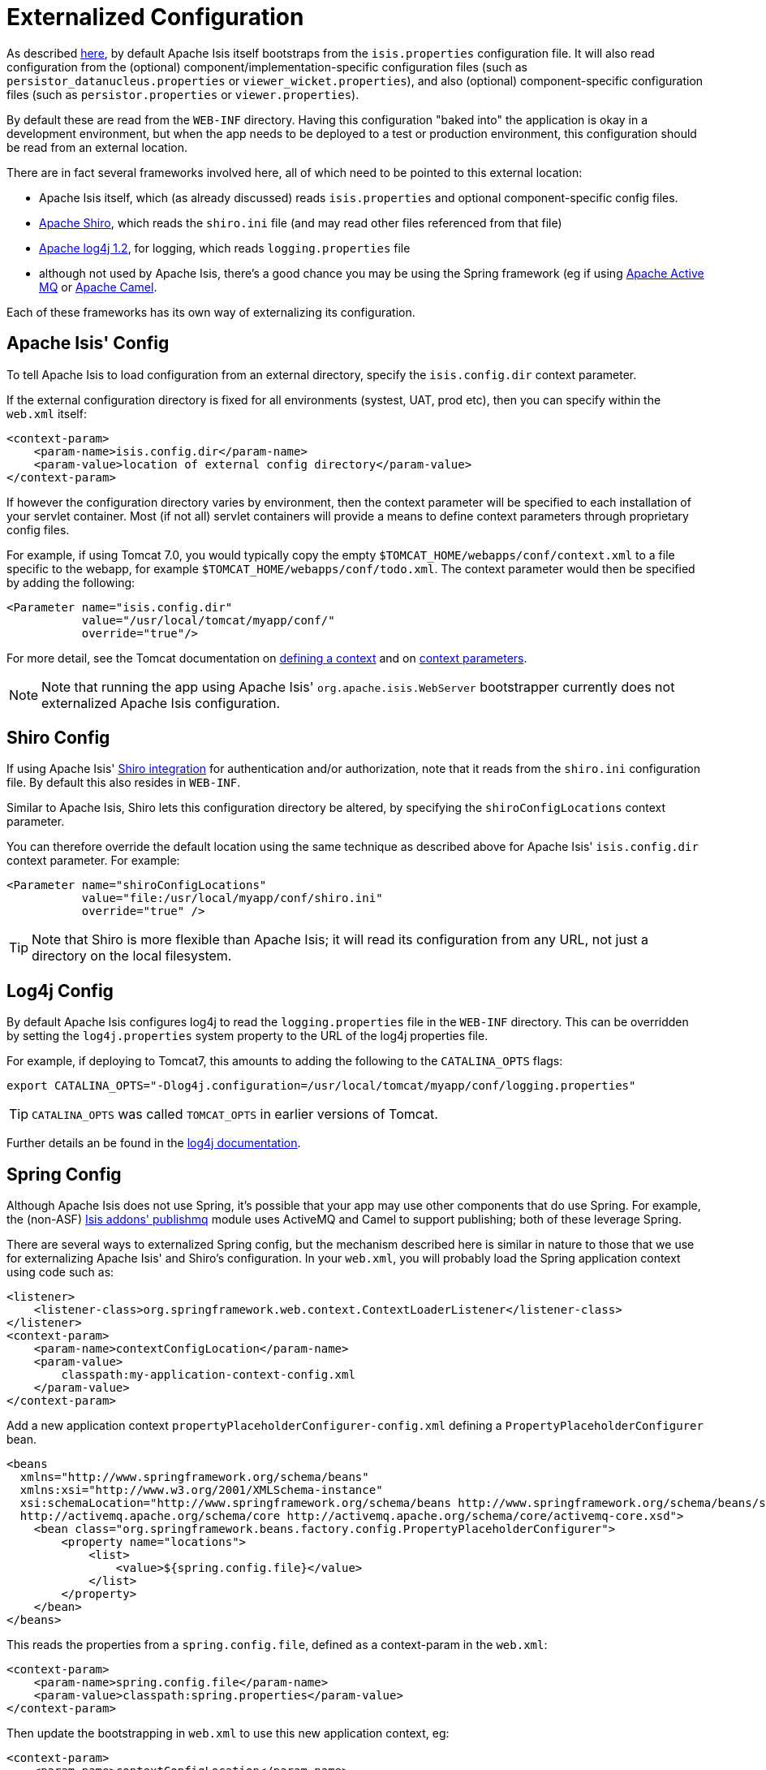 [[_ug_deployment_externalized-configuration]]
= Externalized Configuration
:Notice: Licensed to the Apache Software Foundation (ASF) under one or more contributor license agreements. See the NOTICE file distributed with this work for additional information regarding copyright ownership. The ASF licenses this file to you under the Apache License, Version 2.0 (the "License"); you may not use this file except in compliance with the License. You may obtain a copy of the License at. http://www.apache.org/licenses/LICENSE-2.0 . Unless required by applicable law or agreed to in writing, software distributed under the License is distributed on an "AS IS" BASIS, WITHOUT WARRANTIES OR  CONDITIONS OF ANY KIND, either express or implied. See the License for the specific language governing permissions and limitations under the License.
:_basedir: ../
:_imagesdir: images/



As described xref:ug.adoc#_ug_runtime_configuration-files[here], by default Apache Isis itself bootstraps from the `isis.properties` configuration file.  It will also read configuration from the (optional) component/implementation-specific configuration files (such as
`persistor_datanucleus.properties` or `viewer_wicket.properties`), and also (optional) component-specific configuration
files (such as `persistor.properties` or `viewer.properties`).


By default these are read from the `WEB-INF` directory. Having this configuration "baked into" the application is
okay in a development environment, but when the app needs to be deployed to a test or production environment, this
configuration should be read from an external location.

There are in fact several frameworks involved here, all of which need to be pointed to this external location:

* Apache Isis itself, which (as already discussed) reads `isis.properties` and optional component-specific config files.

* link:http://shiro.apache.org[Apache Shiro],  which reads the `shiro.ini` file (and may read other files referenced from that file)

* http://logging.apache.org/log4j/1.2[Apache log4j 1.2], for logging, which reads `logging.properties` file

* although not used by Apache Isis, there's a good chance you may be using the Spring framework (eg if using http://activemq.apache.org[Apache Active MQ] or http://camel.apache.org[Apache Camel].

Each of these frameworks has its own way of externalizing its configuration.






[[_ug_deployment_externalized-configuration_Isis]]
== Apache Isis' Config

To tell Apache Isis to load configuration from an external directory, specify the `isis.config.dir` context parameter.


If the external configuration directory is fixed for all environments (systest, UAT, prod etc), then you can specify within the `web.xml` itself:

[source,xml]
----
<context-param>
    <param-name>isis.config.dir</param-name>
    <param-value>location of external config directory</param-value>
</context-param>
----

If however the configuration directory varies by environment, then the context parameter will be specified to each installation of your servlet container. Most (if not all) servlet containers will provide a means to define context parameters through proprietary config files.

For example, if using Tomcat 7.0, you would typically copy the empty `$TOMCAT_HOME/webapps/conf/context.xml` to a file specific to the webapp, for example `$TOMCAT_HOME/webapps/conf/todo.xml`. The context parameter would then be specified by adding the following:

[source,xml]
----
<Parameter name="isis.config.dir"
           value="/usr/local/tomcat/myapp/conf/"
           override="true"/>
----

For more detail, see the Tomcat documentation on http://tomcat.apache.org/tomcat-7.0-doc/config/context.html#Defining_a_context[defining a context] and on http://tomcat.apache.org/tomcat-7.0-doc/config/context.html#Context_Parameters[context parameters].

[NOTE]
====
Note that running the app using Apache Isis' `org.apache.isis.WebServer` bootstrapper currently does not externalized Apache Isis configuration.
====






[[_ug_deployment_externalized-configuration_Shiro]]
== Shiro Config

If using Apache Isis' xref:ug.adoc#_ug_security_configuring-isis-to-use-shiro[Shiro integration] for authentication and/or authorization, note that it reads from the `shiro.ini` configuration file. By default this also resides in `WEB-INF`.

Similar to Apache Isis, Shiro lets this configuration directory be altered, by specifying the `shiroConfigLocations` context parameter.

You can therefore override the default location using the same technique as described above for Apache Isis' `isis.config.dir` context parameter. For example:

[source,xml]
----
<Parameter name="shiroConfigLocations"
           value="file:/usr/local/myapp/conf/shiro.ini"
           override="true" />
----

[TIP]
====
Note that Shiro is more flexible than Apache Isis; it will read its configuration from any URL, not just a directory on the local filesystem.
====




[[_ug_deployment_externalized-configuration_Log4j]]
== Log4j Config

By default Apache Isis configures log4j to read the `logging.properties` file in the `WEB-INF` directory. This can be overridden by setting the `log4j.properties` system property to the URL of the log4j properties file.

For example, if deploying to Tomcat7, this amounts to adding the following to the `CATALINA_OPTS` flags:

[source,bash]
----
export CATALINA_OPTS="-Dlog4j.configuration=/usr/local/tomcat/myapp/conf/logging.properties"
----

[TIP]
====
`CATALINA_OPTS` was called `TOMCAT_OPTS` in earlier versions of Tomcat.
====

Further details an be found in the link:https://logging.apache.org/log4j/1.2/manual.html#Example_Configurations[log4j documentation].




== Spring Config

Although Apache Isis does not use Spring, it's possible that your app may use other components that do use Spring.  For example, the (non-ASF) http://github.com/isisaddons/isis-module-publishmq[Isis addons' publishmq] module uses ActiveMQ and Camel to support publishing; both of these leverage Spring.

There are several ways to externalized Spring config, but the mechanism described here is similar in nature to those that we use for externalizing Apache Isis' and Shiro's configuration.  In your `web.xml`, you will probably load the Spring application context using code such as:

[source,xml]
----
<listener>
    <listener-class>org.springframework.web.context.ContextLoaderListener</listener-class>
</listener>
<context-param>
    <param-name>contextConfigLocation</param-name>
    <param-value>
        classpath:my-application-context-config.xml
    </param-value>
</context-param>
----

Add a new application context `propertyPlaceholderConfigurer-config.xml` defining a `PropertyPlaceholderConfigurer` bean.

[source,xml]
----
<beans
  xmlns="http://www.springframework.org/schema/beans"
  xmlns:xsi="http://www.w3.org/2001/XMLSchema-instance"
  xsi:schemaLocation="http://www.springframework.org/schema/beans http://www.springframework.org/schema/beans/spring-beans.xsd
  http://activemq.apache.org/schema/core http://activemq.apache.org/schema/core/activemq-core.xsd">
    <bean class="org.springframework.beans.factory.config.PropertyPlaceholderConfigurer">
        <property name="locations">
            <list>
                <value>${spring.config.file}</value>
            </list>
        </property>
    </bean>
</beans>
----

This reads the properties from a `spring.config.file`, defined as a context-param in the `web.xml`:

[source,xml]
----
<context-param>
    <param-name>spring.config.file</param-name>
    <param-value>classpath:spring.properties</param-value>
</context-param>

----

Then update the bootstrapping in `web.xml` to use this new application context, eg:

[source,xml]
----
<context-param>
    <param-name>contextConfigLocation</param-name>
    <param-value>
        classpath:my-application-context-config.xml,
        classpath:propertyPlaceholderConfigurer-config.xml
    </param-value>
</context-param>
----

To use some other externalized configuration, override the `spring.config.file` property, eg using Tomcat's config file:

[source,xml]
----
<Parameter name="spring.config.dir"
           value="file:/usr/local/myapp/conf/spring.properties"
           override="true" />
----



=== An alternative approach

As mentioned, there are several other ways to externalize Spring's config; one approach is to use Spring's profile support.

For example, in the application context you could have:

[source,xml]
----
<beans profile="default">
    <bean class="org.springframework.beans.factory.config.PropertyPlaceholderConfigurer">
        <property name="locations">
            <list>
                <value>classpath:dev.properties</value>
            </list>
        </property>
    </bean>
</beans>
<beans profile="externalized">
    <bean id="propertyPlaceHolder" class="org.springframework.beans.factory.config.PropertyPlaceholderConfigurer">
        <property name="locations">
            <list>
                <value>classpath:prod.properties</value>
            </list>
        </property>
    </bean>
</beans>
----

The idea being that specifying the "prod" profile rather than the "default" profile would cause a different set of configuration properties to be read.

The active profile can be overridden with a system property, eg:

[source,bash]
----
-Dspring.active.profiles=prod
----


take a look at link:http://stackoverflow.com/a/10041835/56880[this SO answer] on using Spring profiles.





== See also

See link:ug.adoc#_ug_deployment_jvm-flags[JVM args] for other JVM args and system properties that you might want to consider setting.